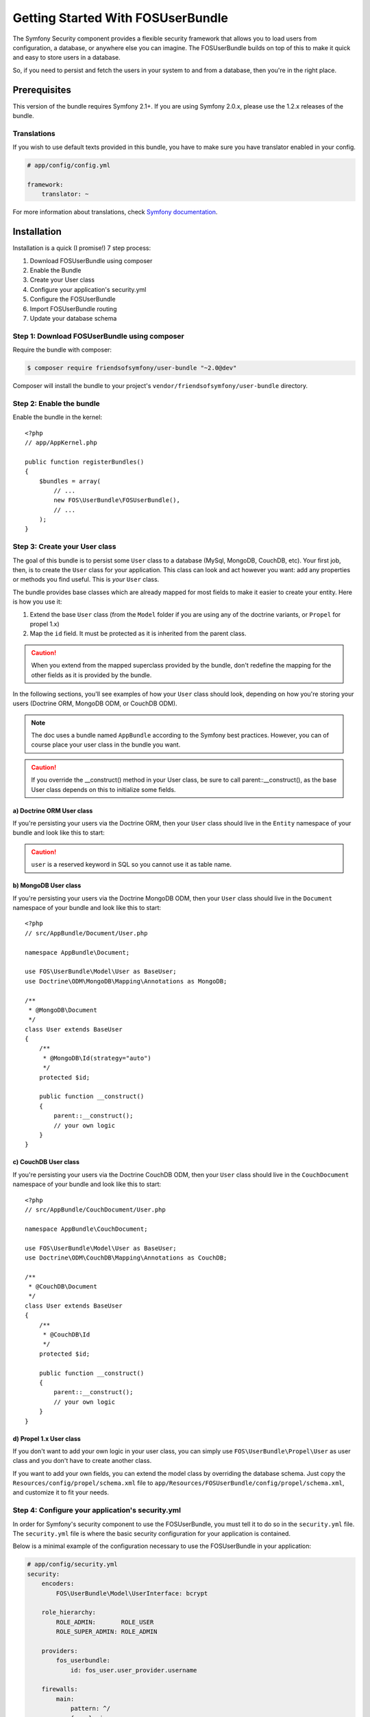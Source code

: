 Getting Started With FOSUserBundle
==================================

The Symfony Security component provides a flexible security framework that
allows you to load users from configuration, a database, or anywhere else
you can imagine. The FOSUserBundle builds on top of this to make it quick
and easy to store users in a database.

So, if you need to persist and fetch the users in your system to and from
a database, then you're in the right place.

Prerequisites
-------------

This version of the bundle requires Symfony 2.1+. If you are using Symfony
2.0.x, please use the 1.2.x releases of the bundle.

Translations
~~~~~~~~~~~~

If you wish to use default texts provided in this bundle, you have to make
sure you have translator enabled in your config.

.. code-block:: yaml

    # app/config/config.yml

    framework:
        translator: ~

For more information about translations, check `Symfony documentation`_.

Installation
------------

Installation is a quick (I promise!) 7 step process:

1. Download FOSUserBundle using composer
2. Enable the Bundle
3. Create your User class
4. Configure your application's security.yml
5. Configure the FOSUserBundle
6. Import FOSUserBundle routing
7. Update your database schema

Step 1: Download FOSUserBundle using composer
~~~~~~~~~~~~~~~~~~~~~~~~~~~~~~~~~~~~~~~~~~~~~

Require the bundle with composer:

.. code-block:: bash

    $ composer require friendsofsymfony/user-bundle "~2.0@dev"

Composer will install the bundle to your project's ``vendor/friendsofsymfony/user-bundle`` directory.

Step 2: Enable the bundle
~~~~~~~~~~~~~~~~~~~~~~~~~

Enable the bundle in the kernel::

    <?php
    // app/AppKernel.php

    public function registerBundles()
    {
        $bundles = array(
            // ...
            new FOS\UserBundle\FOSUserBundle(),
            // ...
        );
    }

Step 3: Create your User class
~~~~~~~~~~~~~~~~~~~~~~~~~~~~~~

The goal of this bundle is to persist some ``User`` class to a database (MySql,
MongoDB, CouchDB, etc). Your first job, then, is to create the ``User`` class
for your application. This class can look and act however you want: add any
properties or methods you find useful. This is *your* ``User`` class.

The bundle provides base classes which are already mapped for most fields
to make it easier to create your entity. Here is how you use it:

1. Extend the base ``User`` class (from the ``Model`` folder if you are using
   any of the doctrine variants, or ``Propel`` for propel 1.x)
2. Map the ``id`` field. It must be protected as it is inherited from the parent class.

.. caution::

    When you extend from the mapped superclass provided by the bundle, don't
    redefine the mapping for the other fields as it is provided by the bundle.

In the following sections, you'll see examples of how your ``User`` class should
look, depending on how you're storing your users (Doctrine ORM, MongoDB ODM,
or CouchDB ODM).

.. note::

    The doc uses a bundle named ``AppBundle`` according to the Symfony best
    practices. However, you can of course place your user class in the bundle
    you want.

.. caution::

    If you override the __construct() method in your User class, be sure
    to call parent::__construct(), as the base User class depends on
    this to initialize some fields.

a) Doctrine ORM User class
..........................

If you're persisting your users via the Doctrine ORM, then your ``User`` class
should live in the ``Entity`` namespace of your bundle and look like this to
start:

.. configuration-block::

    .. code-block:: php-annotations

        <?php
        // src/AppBundle/Entity/User.php

        namespace AppBundle\Entity;

        use FOS\UserBundle\Model\User as BaseUser;
        use Doctrine\ORM\Mapping as ORM;

        /**
         * @ORM\Entity
         * @ORM\Table(name="fos_user")
         */
        class User extends BaseUser
        {
            /**
             * @ORM\Id
             * @ORM\Column(type="integer")
             * @ORM\GeneratedValue(strategy="AUTO")
             */
            protected $id;

            public function __construct()
            {
                parent::__construct();
                // your own logic
            }
        }

    .. code-block:: yaml

        # src/AppBundle/Resources/config/doctrine/User.orm.yml
        AppBundle\Entity\User:
            type:  entity
            table: fos_user
            id:
                id:
                    type: integer
                    generator:
                        strategy: AUTO

    .. code-block:: xml

        <?xml version="1.0" encoding="utf-8"?>
        <!-- src/AppBundle/Resources/config/doctrine/User.orm.xml -->
        <doctrine-mapping xmlns="http://doctrine-project.org/schemas/orm/doctrine-mapping"
            xmlns:xsi="http://www.w3.org/2001/XMLSchema-instance"
            xsi:schemaLocation="http://doctrine-project.org/schemas/orm/doctrine-mapping http://doctrine-project.org/schemas/orm/doctrine-mapping.xsd">

            <entity name="AppBundle\Entity\User" table="fos_user">
                <id name="id" type="integer" column="id">
                    <generator strategy="AUTO"/>
                </id>
            </entity>
        </doctrine-mapping>

.. caution::

    ``user`` is a reserved keyword in SQL so you cannot use it as table name.

b) MongoDB User class
.....................

If you're persisting your users via the Doctrine MongoDB ODM, then your ``User``
class should live in the ``Document`` namespace of your bundle and look like
this to start::

    <?php
    // src/AppBundle/Document/User.php

    namespace AppBundle\Document;

    use FOS\UserBundle\Model\User as BaseUser;
    use Doctrine\ODM\MongoDB\Mapping\Annotations as MongoDB;

    /**
     * @MongoDB\Document
     */
    class User extends BaseUser
    {
        /**
         * @MongoDB\Id(strategy="auto")
         */
        protected $id;

        public function __construct()
        {
            parent::__construct();
            // your own logic
        }
    }

c) CouchDB User class
.....................

If you're persisting your users via the Doctrine CouchDB ODM, then your ``User``
class should live in the ``CouchDocument`` namespace of your bundle and look
like this to start::

    <?php
    // src/AppBundle/CouchDocument/User.php

    namespace AppBundle\CouchDocument;

    use FOS\UserBundle\Model\User as BaseUser;
    use Doctrine\ODM\CouchDB\Mapping\Annotations as CouchDB;

    /**
     * @CouchDB\Document
     */
    class User extends BaseUser
    {
        /**
         * @CouchDB\Id
         */
        protected $id;

        public function __construct()
        {
            parent::__construct();
            // your own logic
        }
    }

d) Propel 1.x User class
........................

If you don't want to add your own logic in your user class, you can simply use
``FOS\UserBundle\Propel\User`` as user class and you don't have to create
another class.

If you want to add your own fields, you can extend the model class by overriding the database schema.
Just copy the ``Resources/config/propel/schema.xml`` file to ``app/Resources/FOSUserBundle/config/propel/schema.xml``,
and customize it to fit your needs.

Step 4: Configure your application's security.yml
~~~~~~~~~~~~~~~~~~~~~~~~~~~~~~~~~~~~~~~~~~~~~~~~~

In order for Symfony's security component to use the FOSUserBundle, you must
tell it to do so in the ``security.yml`` file. The ``security.yml`` file is where the
basic security configuration for your application is contained.

Below is a minimal example of the configuration necessary to use the FOSUserBundle
in your application:

.. code-block:: yaml

    # app/config/security.yml
    security:
        encoders:
            FOS\UserBundle\Model\UserInterface: bcrypt

        role_hierarchy:
            ROLE_ADMIN:       ROLE_USER
            ROLE_SUPER_ADMIN: ROLE_ADMIN

        providers:
            fos_userbundle:
                id: fos_user.user_provider.username

        firewalls:
            main:
                pattern: ^/
                form_login:
                    provider: fos_userbundle
                    csrf_provider: security.csrf.token_manager # Use form.csrf_provider instead for Symfony <2.4

                logout:       true
                anonymous:    true

        access_control:
            - { path: ^/login$, role: IS_AUTHENTICATED_ANONYMOUSLY }
            - { path: ^/register, role: IS_AUTHENTICATED_ANONYMOUSLY }
            - { path: ^/resetting, role: IS_AUTHENTICATED_ANONYMOUSLY }
            - { path: ^/admin/, role: ROLE_ADMIN }

Under the ``providers`` section, you are making the bundle's packaged user provider
service available via the alias ``fos_userbundle``. The id of the bundle's user
provider service is ``fos_user.user_provider.username``.

Next, take a look at and examine the ``firewalls`` section. Here we have
declared a firewall named ``main``. By specifying ``form_login``, you have
told the Symfony Framework that any time a request is made to this firewall
that leads to the user needing to authenticate himself, the user will be
redirected to a form where he will be able to enter his credentials. It should
come as no surprise then that you have specified the user provider service
we declared earlier as the provider for the firewall to use as part of the
authentication process.

.. note::

    Although we have used the form login mechanism in this example, the FOSUserBundle
    user provider service is compatible with many other authentication methods
    as well. Please read the Symfony Security component documentation for
    more information on the other types of authentication methods.

The ``access_control`` section is where you specify the credentials necessary for
users trying to access specific parts of your application. The bundle requires
that the login form and all the routes used to create a user and reset the password
be available to unauthenticated users but use the same firewall as
the pages you want to secure with the bundle. This is why you have specified that
any request matching the ``/login`` pattern or starting with ``/register`` or
``/resetting`` have been made available to anonymous users. You have also specified
that any request beginning with ``/admin`` will require a user to have the
``ROLE_ADMIN`` role.

For more information on configuring the ``security.yml`` file please read the Symfony
`security component documentation`_.

.. note::

    Pay close attention to the name, ``main``, that we have given to the
    firewall which the FOSUserBundle is configured in. You will use this
    in the next step when you configure the FOSUserBundle.

Step 5: Configure the FOSUserBundle
~~~~~~~~~~~~~~~~~~~~~~~~~~~~~~~~~~~

Now that you have properly configured your application's ``security.yml`` to work
with the FOSUserBundle, the next step is to configure the bundle to work with
the specific needs of your application.

Add the following configuration to your ``config.yml`` file according to which type
of datastore you are using.

.. configuration-block::

    .. code-block:: yaml

        # app/config/config.yml
        fos_user:
            db_driver: orm # other valid values are 'mongodb', 'couchdb' and 'propel'
            firewall_name: main
            user_class: AppBundle\Entity\User

    .. code-block:: xml

        <!-- app/config/config.xml -->

        <!-- other valid 'db-driver' values are 'mongodb' and 'couchdb' -->
        <fos_user:config
            db-driver="orm"
            firewall-name="main"
            user-class="AppBundle\Entity\User"
        />

Only three configuration values are required to use the bundle:

* The type of datastore you are using (``orm``, ``mongodb``, ``couchdb`` or ``propel``).
* The firewall name which you configured in Step 4.
* The fully qualified class name (FQCN) of the ``User`` class which you created in Step 3.

.. note::

    FOSUserBundle uses a compiler pass to register mappings for the base
    User and Group model classes with the object manager that you configured
    it to use. (Unless specified explicitly, this is the default manager
    of your doctrine configuration.)

Step 6: Import FOSUserBundle routing files
~~~~~~~~~~~~~~~~~~~~~~~~~~~~~~~~~~~~~~~~~~

Now that you have activated and configured the bundle, all that is left to do is
import the FOSUserBundle routing files.

By importing the routing files you will have ready made pages for things such as
logging in, creating users, etc.

.. configuration-block::

    .. code-block:: yaml

        # app/config/routing.yml
        fos_user:
            resource: "@FOSUserBundle/Resources/config/routing/all.xml"

    .. code-block:: xml

            <!-- app/config/routing.xml -->
            <import resource="@FOSUserBundle/Resources/config/routing/all.xml"/>

.. note::

    In order to use the built-in email functionality (confirmation of the account,
    resetting of the password), you must activate and configure the SwiftmailerBundle.

Step 7: Update your database schema
~~~~~~~~~~~~~~~~~~~~~~~~~~~~~~~~~~~

Now that the bundle is configured, the last thing you need to do is update your
database schema because you have added a new entity, the ``User`` class which you
created in Step 4.

For ORM run the following command.

.. code-block:: bash

    $ php app/console doctrine:schema:update --force

For MongoDB users you can run the following command to create the indexes.

.. code-block:: bash

    $ php app/console doctrine:mongodb:schema:create --index

For Propel 1 users you have to install the `TypehintableBehavior`_
before to build your model. First, install it:

.. code-block:: bash

    composer require willdurand/propel-typehintable-behavior

You now can run the following command to create the model:

.. code-block:: bash

    $ php app/console propel:build

.. note::

    To create SQL, run the command ``propel:build --insert-sql`` or use migration
    commands if you have an existing schema in your database.

You now can login at ``http://app.com/app_dev.php/login``!

Next Steps
~~~~~~~~~~

Now that you have completed the basic installation and configuration of the
FOSUserBundle, you are ready to learn about more advanced features and usages
of the bundle.

The following documents are available:

- :doc:`/overriding_templates`
- :doc:`/controller_events`
- :doc:`/overriding_controllers`
- :doc:`/overriding_forms`
- :doc:`/user_manager`
- :doc:`/command_line_tools`
- :doc:`/logging_by_username_or_email`
- :doc:`/form_type`
- :doc:`/emails`
- :doc:`/groups`
- :doc:`/doctrine`
- :doc:`/overriding_validation`
- :doc:`/canonicalizer`
- :doc:`/custom_storage_layer`
- :doc:`/routing`
- :doc:`/configuration_reference`
- :doc:`/adding_invitation_registration`

.. _security component documentation: https://symfony.com/doc/current/book/security.html
.. _Symfony documentation: https://symfony.com/doc/current/book/translation.html
.. _TypehintableBehavior: https://github.com/willdurand/TypehintableBehavior
